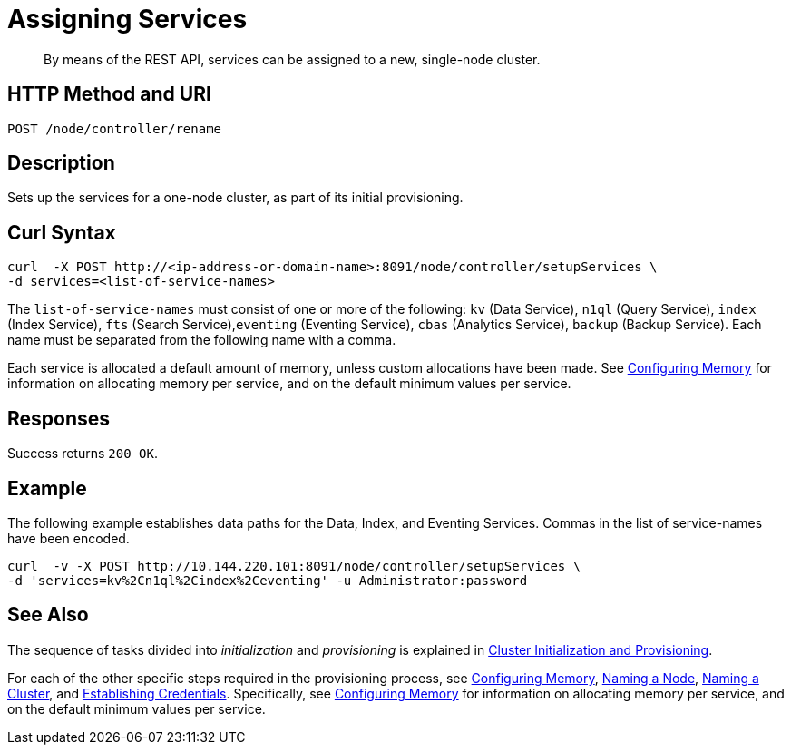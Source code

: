 = Assigning Services

:description: pass:q[By means of the REST API, services can be assigned to a new, single-node cluster.]
:page-topic-type: reference

[abstract]
{description}

[#http-method-and-uri]
== HTTP Method and URI

----
POST /node/controller/rename
----

[#description]
== Description

Sets up the services for a one-node cluster, as part of its initial provisioning.

== Curl Syntax

----
curl  -X POST http://<ip-address-or-domain-name>:8091/node/controller/setupServices \
-d services=<list-of-service-names>
----

The `list-of-service-names` must consist of one or more of the following: `kv` (Data Service), `n1ql` (Query Service), `index` (Index Service), `fts` (Search Service),`eventing` (Eventing Service), `cbas` (Analytics Service), `backup` (Backup Service).
Each name must be separated from the following name with a comma.

Each service is allocated a default amount of memory, unless custom allocations have been made.
See xref:rest-api:rest-configure-memory.adoc[Configuring Memory] for information on allocating memory per service, and on the default minimum values per service.

== Responses

Success returns `200 OK`.




== Example

The following example establishes data paths for the Data, Index, and Eventing Services.
Commas in the list of service-names have been encoded.

----
curl  -v -X POST http://10.144.220.101:8091/node/controller/setupServices \
-d 'services=kv%2Cn1ql%2Cindex%2Ceventing' -u Administrator:password
----

== See Also

The sequence of tasks divided into _initialization_ and _provisioning_ is explained in xref:rest-api:rest-cluster-init-and-provisioning.adoc[Cluster Initialization and Provisioning].

For each of the other specific steps required in the provisioning process, see xref:rest-api:rest-configure-memory.adoc[Configuring Memory], xref:rest-api:rest-name-node.adoc[Naming a Node], xref:rest-name-cluster.adoc[Naming a Cluster], and xref:rest-api:rest-establish-credentials.adoc[Establishing Credentials].
Specifically, see xref:rest-api:rest-configure-memory.adoc[Configuring Memory] for information on allocating memory per service, and on the default minimum values per service.
